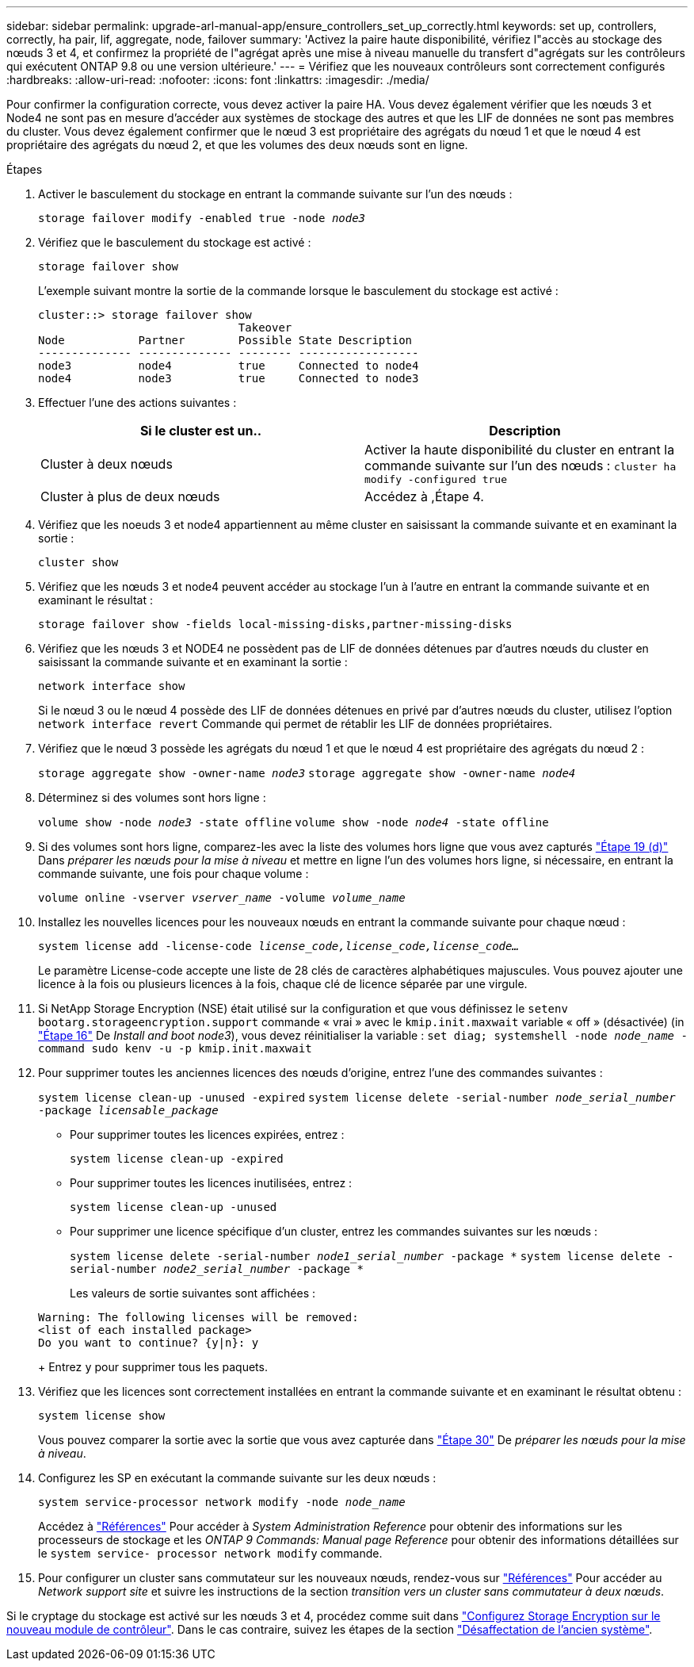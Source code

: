 ---
sidebar: sidebar 
permalink: upgrade-arl-manual-app/ensure_controllers_set_up_correctly.html 
keywords: set up, controllers, correctly, ha pair, lif, aggregate, node, failover 
summary: 'Activez la paire haute disponibilité, vérifiez l"accès au stockage des nœuds 3 et 4, et confirmez la propriété de l"agrégat après une mise à niveau manuelle du transfert d"agrégats sur les contrôleurs qui exécutent ONTAP 9.8 ou une version ultérieure.' 
---
= Vérifiez que les nouveaux contrôleurs sont correctement configurés
:hardbreaks:
:allow-uri-read: 
:nofooter: 
:icons: font
:linkattrs: 
:imagesdir: ./media/


[role="lead"]
Pour confirmer la configuration correcte, vous devez activer la paire HA. Vous devez également vérifier que les nœuds 3 et Node4 ne sont pas en mesure d'accéder aux systèmes de stockage des autres et que les LIF de données ne sont pas membres du cluster. Vous devez également confirmer que le nœud 3 est propriétaire des agrégats du nœud 1 et que le nœud 4 est propriétaire des agrégats du nœud 2, et que les volumes des deux nœuds sont en ligne.

.Étapes
. Activer le basculement du stockage en entrant la commande suivante sur l'un des nœuds :
+
`storage failover modify -enabled true -node _node3_`

. Vérifiez que le basculement du stockage est activé :
+
`storage failover show`

+
L'exemple suivant montre la sortie de la commande lorsque le basculement du stockage est activé :

+
[listing]
----
cluster::> storage failover show
                              Takeover
Node           Partner        Possible State Description
-------------- -------------- -------- ------------------
node3          node4          true     Connected to node4
node4          node3          true     Connected to node3
----
. Effectuer l'une des actions suivantes :
+
|===
| Si le cluster est un.. | Description 


| Cluster à deux nœuds | Activer la haute disponibilité du cluster en entrant la commande suivante sur l'un des nœuds :
`cluster ha modify -configured true` 


| Cluster à plus de deux nœuds | Accédez à ,Étape 4. 
|===
. [[man_Assurez_setup_Step4]]Vérifiez que les noeuds 3 et node4 appartiennent au même cluster en saisissant la commande suivante et en examinant la sortie :
+
`cluster show`

. Vérifiez que les nœuds 3 et node4 peuvent accéder au stockage l'un à l'autre en entrant la commande suivante et en examinant le résultat :
+
`storage failover show -fields local-missing-disks,partner-missing-disks`

. Vérifiez que les nœuds 3 et NODE4 ne possèdent pas de LIF de données détenues par d'autres nœuds du cluster en saisissant la commande suivante et en examinant la sortie :
+
`network interface show`

+
Si le nœud 3 ou le nœud 4 possède des LIF de données détenues en privé par d'autres nœuds du cluster, utilisez l'option `network interface revert` Commande qui permet de rétablir les LIF de données propriétaires.

. Vérifiez que le nœud 3 possède les agrégats du nœud 1 et que le nœud 4 est propriétaire des agrégats du nœud 2 :
+
`storage aggregate show -owner-name _node3_`
`storage aggregate show -owner-name _node4_`

. Déterminez si des volumes sont hors ligne :
+
`volume show -node _node3_ -state offline`
`volume show -node _node4_ -state offline`

. Si des volumes sont hors ligne, comparez-les avec la liste des volumes hors ligne que vous avez capturés link:prepare_nodes_for_upgrade.html#step19d["Étape 19 (d)"] Dans _préparer les nœuds pour la mise à niveau_ et mettre en ligne l'un des volumes hors ligne, si nécessaire, en entrant la commande suivante, une fois pour chaque volume :
+
`volume online -vserver _vserver_name_ -volume _volume_name_`

. Installez les nouvelles licences pour les nouveaux nœuds en entrant la commande suivante pour chaque nœud :
+
`system license add -license-code _license_code,license_code,license_code..._`

+
Le paramètre License-code accepte une liste de 28 clés de caractères alphabétiques majuscules. Vous pouvez ajouter une licence à la fois ou plusieurs licences à la fois, chaque clé de licence séparée par une virgule.

. Si NetApp Storage Encryption (NSE) était utilisé sur la configuration et que vous définissez le `setenv bootarg.storageencryption.support` commande « vrai » avec le `kmip.init.maxwait` variable « off » (désactivée) (in link:install_boot_node3.html#step16["Étape 16"] De _Install and boot node3_), vous devez réinitialiser la variable :
`set diag; systemshell -node _node_name_ -command sudo kenv -u -p kmip.init.maxwait`
. Pour supprimer toutes les anciennes licences des nœuds d'origine, entrez l'une des commandes suivantes :
+
`system license clean-up -unused -expired`
`system license delete -serial-number _node_serial_number_ -package _licensable_package_`

+
** Pour supprimer toutes les licences expirées, entrez :
+
`system license clean-up -expired`

** Pour supprimer toutes les licences inutilisées, entrez :
+
`system license clean-up -unused`

** Pour supprimer une licence spécifique d'un cluster, entrez les commandes suivantes sur les nœuds :
+
`system license delete -serial-number _node1_serial_number_ -package *`
`system license delete -serial-number _node2_serial_number_ -package *`

+
Les valeurs de sortie suivantes sont affichées :

+
[listing]
----
Warning: The following licenses will be removed:
<list of each installed package>
Do you want to continue? {y|n}: y
----
+
Entrez `y` pour supprimer tous les paquets.



. Vérifiez que les licences sont correctement installées en entrant la commande suivante et en examinant le résultat obtenu :
+
`system license show`

+
Vous pouvez comparer la sortie avec la sortie que vous avez capturée dans link:prepare_nodes_for_upgrade.html#step30["Étape 30"] De _préparer les nœuds pour la mise à niveau_.

. Configurez les SP en exécutant la commande suivante sur les deux nœuds :
+
`system service-processor network modify -node _node_name_`

+
Accédez à link:other_references.html["Références"] Pour accéder à _System Administration Reference_ pour obtenir des informations sur les processeurs de stockage et les _ONTAP 9 Commands: Manual page Reference_ pour obtenir des informations détaillées sur le `system service- processor network modify` commande.

. Pour configurer un cluster sans commutateur sur les nouveaux nœuds, rendez-vous sur link:other_references.html["Références"] Pour accéder au _Network support site_ et suivre les instructions de la section _transition vers un cluster sans commutateur à deux nœuds_.


Si le cryptage du stockage est activé sur les nœuds 3 et 4, procédez comme suit dans link:set_up_storage_encryption_new_controller.html["Configurez Storage Encryption sur le nouveau module de contrôleur"]. Dans le cas contraire, suivez les étapes de la section link:decommission_old_system.html["Désaffectation de l'ancien système"].
